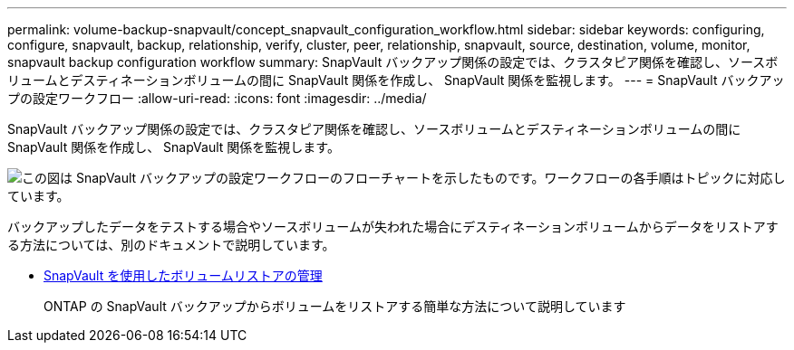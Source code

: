 ---
permalink: volume-backup-snapvault/concept_snapvault_configuration_workflow.html 
sidebar: sidebar 
keywords: configuring, configure, snapvault, backup, relationship, verify, cluster, peer, relationship, snapvault, source, destination, volume, monitor, snapvault backup configuration workflow 
summary: SnapVault バックアップ関係の設定では、クラスタピア関係を確認し、ソースボリュームとデスティネーションボリュームの間に SnapVault 関係を作成し、 SnapVault 関係を監視します。 
---
= SnapVault バックアップの設定ワークフロー
:allow-uri-read: 
:icons: font
:imagesdir: ../media/


[role="lead"]
SnapVault バックアップ関係の設定では、クラスタピア関係を確認し、ソースボリュームとデスティネーションボリュームの間に SnapVault 関係を作成し、 SnapVault 関係を監視します。

image::../media/snapvault_workflow.gif[この図は SnapVault バックアップの設定ワークフローのフローチャートを示したものです。ワークフローの各手順はトピックに対応しています。]

バックアップしたデータをテストする場合やソースボリュームが失われた場合にデスティネーションボリュームからデータをリストアする方法については、別のドキュメントで説明しています。

* xref:../volume-restore-snapvault/index.html[SnapVault を使用したボリュームリストアの管理]
+
ONTAP の SnapVault バックアップからボリュームをリストアする簡単な方法について説明しています


